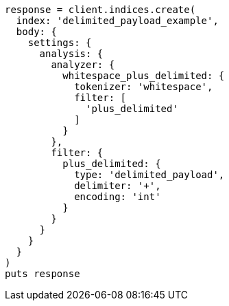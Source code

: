 [source, ruby]
----
response = client.indices.create(
  index: 'delimited_payload_example',
  body: {
    settings: {
      analysis: {
        analyzer: {
          whitespace_plus_delimited: {
            tokenizer: 'whitespace',
            filter: [
              'plus_delimited'
            ]
          }
        },
        filter: {
          plus_delimited: {
            type: 'delimited_payload',
            delimiter: '+',
            encoding: 'int'
          }
        }
      }
    }
  }
)
puts response
----
